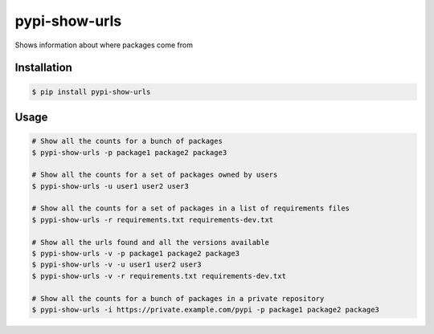 pypi-show-urls
==============

Shows information about where packages come from


Installation
------------

.. code:: bash

    $ pip install pypi-show-urls


Usage
-----

.. code:: bash

    # Show all the counts for a bunch of packages
    $ pypi-show-urls -p package1 package2 package3

    # Show all the counts for a set of packages owned by users
    $ pypi-show-urls -u user1 user2 user3

    # Show all the counts for a set of packages in a list of requirements files
    $ pypi-show-urls -r requirements.txt requirements-dev.txt

    # Show all the urls found and all the versions available
    $ pypi-show-urls -v -p package1 package2 package3
    $ pypi-show-urls -v -u user1 user2 user3
    $ pypi-show-urls -v -r requirements.txt requirements-dev.txt

    # Show all the counts for a bunch of packages in a private repository
    $ pypi-show-urls -i https://private.example.com/pypi -p package1 package2 package3
